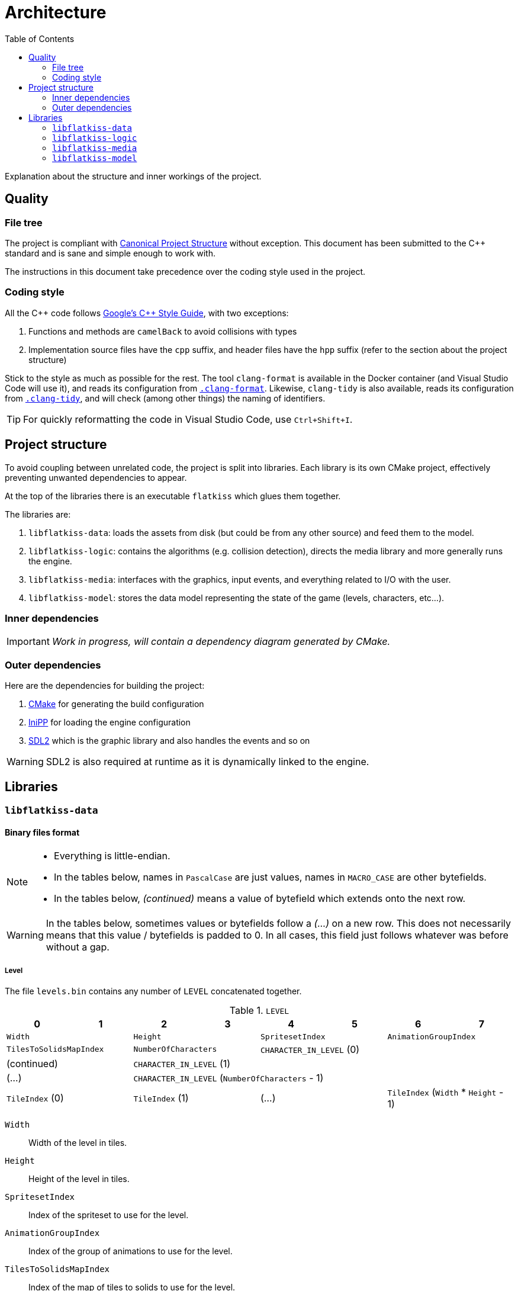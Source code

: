 = Architecture
:toc:
:1: https://www.open-std.org/jtc1/sc22/wg21/docs/papers/2018/p1204r0.html
:2: https://google.github.io/styleguide/cppguide.html
:3: https://cmake.org
:5: https://www.libsdl.org/
:4: https://github.com/mcmtroffaes/inipp

Explanation about the structure and inner workings of the project.

== Quality

=== File tree

The project is compliant with {1}[Canonical Project Structure] without exception. This document has been submitted to
the C++ standard and is sane and simple enough to work with.

The instructions in this document take precedence over the coding style used in the project.

=== Coding style

All the C++ code follows {2}[Google's {cpp} Style Guide], with two exceptions:

. Functions and methods are `camelBack` to avoid collisions with types
. Implementation source files have the `cpp` suffix, and header files have the `hpp` suffix (refer to the section about
the project structure)

Stick to the style as much as possible for the rest. The tool `clang-format` is available in the Docker container (and
Visual Studio Code will use it), and reads its configuration from link:.clang-format[`.clang-format`]. Likewise,
`clang-tidy` is also available, reads its configuration from link:.clang-tidy[`.clang-tidy`], and will check (among
other things) the naming of identifiers.

TIP: For quickly reformatting the code in Visual Studio Code, use `Ctrl+Shift+I`.

== Project structure

To avoid coupling between unrelated code, the project is split into libraries. Each library is its own CMake project,
effectively preventing unwanted dependencies to appear.

At the top of the libraries there is an executable `flatkiss` which glues them together.

The libraries are:

. `libflatkiss-data`: loads the assets from disk (but could be from any other source) and feed them to the model.
. `libflatkiss-logic`: contains the algorithms (e.g. collision detection), directs the media library and more generally
runs the engine.
. `libflatkiss-media`: interfaces with the graphics, input events, and everything related to I/O with the user.
. `libflatkiss-model`: stores the data model representing the state of the game (levels, characters, etc...).

=== Inner dependencies

IMPORTANT: _Work in progress, will contain a dependency diagram generated by CMake._

=== Outer dependencies

Here are the dependencies for building the project:

. {3}[CMake] for generating the build configuration
. {4}[IniPP] for loading the engine configuration
. {5}[SDL2] which is the graphic library and also handles the events and so on

WARNING: SDL2 is also required at runtime as it is dynamically linked to the engine.

== Libraries

=== `libflatkiss-data`

==== Binary files format

[NOTE]
====
- Everything is little-endian.
- In the tables below, names in `PascalCase` are just values, names in `MACRO_CASE` are other bytefields.
- In the tables below, _(continued)_ means a value of bytefield which extends onto the next row.
====

WARNING: In the tables below, sometimes values or bytefields follow a _(...)_ on a new row. This does not necessarily means that this value / bytefields is padded to 0. In all cases, this field just follows whatever was before without a gap.

===== Level

The file `levels.bin` contains any number of `LEVEL` concatenated together.

.`LEVEL`
|===
|0|1|2|3|4|5|6|7

2+|`Width` 2+|`Height` 2+|`SpritesetIndex` 2+|`AnimationGroupIndex`
2+|`TilesToSolidsMapIndex` 2+|`NumberOfCharacters` 4+|`CHARACTER_IN_LEVEL` (0)
2+|(continued) 6+|`CHARACTER_IN_LEVEL` (1)
2+| (...) 6+|`CHARACTER_IN_LEVEL` (`NumberOfCharacters` - 1)
2+|`TileIndex` (0) 2+|`TileIndex` (1) 2+| (...) 2+|`TileIndex` (`Width` * `Height` - 1)
|===

`Width`:: Width of the level in tiles.
`Height`:: Height of the level in tiles.
`SpritesetIndex`:: Index of the spriteset to use for the level.
`AnimationGroupIndex`:: Index of the group of animations to use for the level.
`TilesToSolidsMapIndex`:: Index of the map of tiles to solids to use for the level.
`NumberOfCharacters`:: Number of characters in the level.
`TileIndex`:: Tile index in the tileset. The first tile index represents the top left tile in the level, then next tile
index represents the one to its right, and so on until reaching the bottom right tile in the level.

.`CHARACTER_IN_LEVEL`
|===
|0|1|2|3|4|5

2+|`CharacterIndex` 2+|`PositionX` 2+|`PositionY`
|===

`CharacterIndex`:: Index of the character to use.
`PositionX`:: Location in the level of the character in tiles along the horizontal axis.
`PositionY`:: Location in the level of the character in tiles along the vertical axis.

===== Animations

The file `animations.bin` contains any number of `ANIMATION_GROUP` concatenated together.

.`ANIMATION_GROUP`
|===
|0|1|2|3|4|5|6|7

2+|`AnimationGroupIndex` 2+|`NumberOfAnimations` 4+|`ANIMATION` (0)
4+|`ANIMATION` (1) 4+|(...)
4+|`ANIMATION` (`NumberOfAnimations` - 1) 4+|
|===

`AnimationGroupIndex`:: Unique identifier of this group, can be anything.
`NumberOfAnimations`:: Number of animations this group is made of.

.`ANIMATION`
|===
|0|1|2|3|4|5|6|7

|`Period` |`Duration` 2+|`SpriteIndex` (0) 2+|`SpriteIndex` (1) 2+|(...)
2+|`SpriteIndex` (`Period` - 1) 6+|
|===

`Period`:: Number of sprites making up this animation.
`Duration`:: How many ticks pass before the animation goes to the next step / sprite.
`SpriteIndex`:: Sprite index in the spriteset. The first sprite index is the first frame of the animation, the second
sprite index the second frame, etc...

TIP: The first sprite index in the animation also defines which animation is played for a particular sprite (in a level
or of a character). A group of animations is associated with a level / character. Then the animation for a particular
sprite is the one starting with that sprite index.

===== Collisions

Collisions are handled through the use of shapes which cannot be crossed. The shapes available are rectangles and
ellipses. Those are gathered in groups making up _solids_. A solid is a collection of those shapes which cannot be
crossed.

Rectangle are delimitated by an origin (x, y) at the top left of the sprite, and a size (width, height). They are
associated with sprites indices. For instance, if sprites are 16x16 pixels, the collision of origin (12, 12) and size
(4, 4) makes a sprite not walkable on the square of 4x4 pixels at its bottom right.

Ellipse are delimitated by an ellipse whose center (x, y) is at the top left of the sprite, and two radii for each axis
(radiusX, radiusY). As for rectangle collisions, they are associated with sprites indices. For instance, if sprites are
16x16 pixels, the collision of origin (4, 4) and radii (4, 4) makes a sprite not walkable on the circle of 8x8 pixels at
its top left.

NOTE: The origin (respectively center) of the rectangle (respectively ellipse) can be outside of the sprite. Likewise,
the size of the rectangle or ellipse can be greather than the one of the sprite. Consequently, the rectangle or ellipse
can overflow the sprite. *However*, the portion outside of the sprite will be ignored.

The file `solids.bin` contains any number of `SOLID_GROUP` concatenated together.

.`SOLID_GROUP`
|===
|0|1|2|3|4|5|6|7

2+|`SolidGroupIndex` 2+|`NumberOfShapes` 4+|`SHAPE` (0)
3+|(continued) 5+|`SHAPE` (1)
2+|(continued) 6+|(...)
7+|`SHAPE` (`NumberOfShapes` - 1) |
|===

`SolidGroupIndex`:: Unique identifier of this group, can be anything.
`NumberOfShapes`:: Number of shapes making up this group.

IMPORTANT: The solids are defined through the shapes they are made of. Nowhere there is a definition of a solid as a
list of shapes. There is only a list of shapes, some of which reference a single solid, effectively defining that solid.

.`SHAPE`
|===
|0|1|2|3|4|5|6

2+|`SolidIndex` |`ShapeType` 4+|`RECTANGLE` \| `ELLIPSE`
|===

`SolidIndex`:: Unique identifier of the solid owning this shape.
`ShapeType`:: Either a rectangle or ellipse, respectively `0` or `1`.

.`RECTANGLE`
|===
|0|1|2|3

|`PositionX` |`PositionY` |`Width` |`Height`
|===

`PositionX`:: Horizontal position of the rectangle's top left in the sprite in pixels.
`PositionY`:: Vertical position of the rectangle's top left in the sprite in pixels.
`Width`:: Width of the rectangle in pixels.
`Height`:: Height of the rectangle in pixels.

.`ELLIPSE`
|===
|0|1|2|3

|`CenterX` |`CenterY` |`RadiusX` |`RadiusY`
|===

`CenterX`:: Horizontal position of the ellipse's center in the sprite in pixels.
`CenterY`:: Vertical position of the ellipse's center in the sprite in pixels.
`RadiusX`:: Horizontal radius of the ellipse in pixels.
`RadiusY`:: Vertical radius of the ellipse in pixels.

NOTE: All the positions are interpreted as positive integers.

TIP: Remember that several shapes can be added for a single solid index. Every one of those will be checked to determine
whether an object collides with the solid.

====== Associating tiles to solids

The file `tile_solid_maps.bin` contains any number of `TILE_SOLID_ASSOCIATION` concatenated together.

.`TILE_SOLID_ASSOCIATION`
|===
|0|1|2|3

2+|`TileIndex` 2+|`SolidIndex`
|===

`TileIndex`:: Tile index in the tileset.
`SolidIndex`:: Index of the solid to use for collisions with the provided tile.

If a tile is not associated with any solid then it never collides with anything.

===== Characters

The file `characters.bin` contains any number of `CHARACTER` concatenated together.

.`CHARACTER`
|===
|0|1|2|3|4|5|6|7

2+|`SpritesetIndex` 2+|`ActionsToAnimationsGroup` 2+|`AnimationGroupIndex` 2+|`SolidIndex`
|`ControllerIndex` 7+|
|===

`SpritesetIndex`:: Index of the spriteset to use for this character.
`ActionsToAnimationsGroup`:: Index of the mapping of actions to animations to use for this character.
`AnimationGroupIndex`:: Index of the group of animations to use with this character.
`SolidIndex`:: Index of the solid to use for collisions with this character.
`ControllerIndex`:: The index of the controller which will handle the behavior of this character. For now there is only
a single controller which is the keyboard control, whose index is `0`.

===== Spritesets

A spriteset is the collection of sprites making up a character, a level or both. All the spritesets are defined in the
same file, however each have a corresponding picture file containing the index of its matching spriteset in its name.

The file `spritesets.bin` contains any number of `SPRITESET` concatenated together.

.`SPRITESET`
|===
|0|1|2|3|4|5|6|7

|`SpriteWidth` |`SpriteHeight` 2+|`SpritesetWidth` 2+|`SpritesetHeight` 2+|`OffsetLeft`
2+|`OffsetTop` 2+|`Gap` 2+|`PictureFileIndex` |`TransparencyRed` |`TransparencyGreen`
|`TransparencyBlue` 7+|
|===

`SpriteWidth`:: Width of the sprites in pixels.
`SpriteHeight`:: Height of the sprites in pixels.
`SpritesetWidth`:: Width of the spriteset in sprites.
`SpritesetHeight`:: Height of the spriteset in sprites.
`OffsetLeft`:: Number of pixels from the left border of the spriteset to the first sprite, used to ignore a margin in
the spriteset if there is one.
`OffsetTop`:: Number of pixels from the top border of the spriteset to the first sprite, used to ignore a margin in the
spriteset if there is one.
`Gap`:: Number of pixels between each sprites, used to ignore a margin in the spriteset separating the sprites if there
is one.
`PictureFileIndex`:: Index of the picture file to use (this matches the actual picture file to load which must be named
like this: `spriteset_N.bmp`, `N` being the index).
`TransparencyRed`:: Red component of the colour which will be turned transparent (0 to 255).
`TransparencyGreen`:: Green component of the colour which will be turned transparent (0 to 255).
`TransparencyBlue`:: Blue component of the colour which will be turned transparent (0 to 255).

TIP: There are also _charactersets_ and _tilesets_ which are special occurrences of spritesets. The former is a
spriteset dedicated to sprites of characters while the latter is dedicated to sprites of levels. Technically there is no
difference with a regular spriteset though, those are just names for convenience.

===== Actions to animations

The file `action_sprite_maps.bin` contains any number of `ACTIONS_TO_ANIMATIONS_GROUP` concatenated together.

.`ACTIONS_TO_ANIMATIONS_GROUP`
|===
|0|1|2|3|4|5|6|7

2+|`ActionsToAnimationsGroup` 2+|`GroupSize` 4+|`ACTION_TO_ANIMATION` (0)
4+|`ACTION_TO_ANIMATION` (1) 4+|(...)
4+|`ACTION_TO_ANIMATION` (`GroupSize` - 1) 4+|
|===

`ActionsToAnimationsGroup`:: Unique identifier of this group.
`GroupSize`:: Number of mappings in this group.

.`ACTION_TO_ANIMATION`
|===
|0|1|2|3

2+|`ActionIndex` 2+|`SpriteIndex`
|===

`ActionIndex`:: Index of the action to map to the animation. The possible actions are:
    - Walk left: `0`
    - Walk down: `1`
    - Walk right: `2`
    - Walk up: `3`
`SpriteIndex`:: Index of the first sprite of the animation to link with the action.

TIP: Example of a mapping: 2 to 4 which means that the index of the first sprite of the animation showing the character
walk to the right (2) is at the fourth position in the characterset (4). Combined with the animation, this is enough for
finding all the (animated) sprites showing the character walking to the right.

=== `libflatkiss-logic`

=== `libflatkiss-media`

=== `libflatkiss-model`
